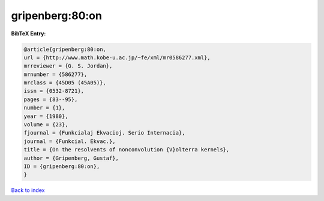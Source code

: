 gripenberg:80:on
================

.. :cite:t:`gripenberg:80:on`

.. bibliography:: ../../All.bib

**BibTeX Entry:**

.. code-block:: bibtex

   @article{gripenberg:80:on,
   url = {http://www.math.kobe-u.ac.jp/~fe/xml/mr0586277.xml},
   mrreviewer = {G. S. Jordan},
   mrnumber = {586277},
   mrclass = {45D05 (45A05)},
   issn = {0532-8721},
   pages = {83--95},
   number = {1},
   year = {1980},
   volume = {23},
   fjournal = {Funkcialaj Ekvacioj. Serio Internacia},
   journal = {Funkcial. Ekvac.},
   title = {On the resolvents of nonconvolution {V}olterra kernels},
   author = {Gripenberg, Gustaf},
   ID = {gripenberg:80:on},
   }

`Back to index <../index>`_
